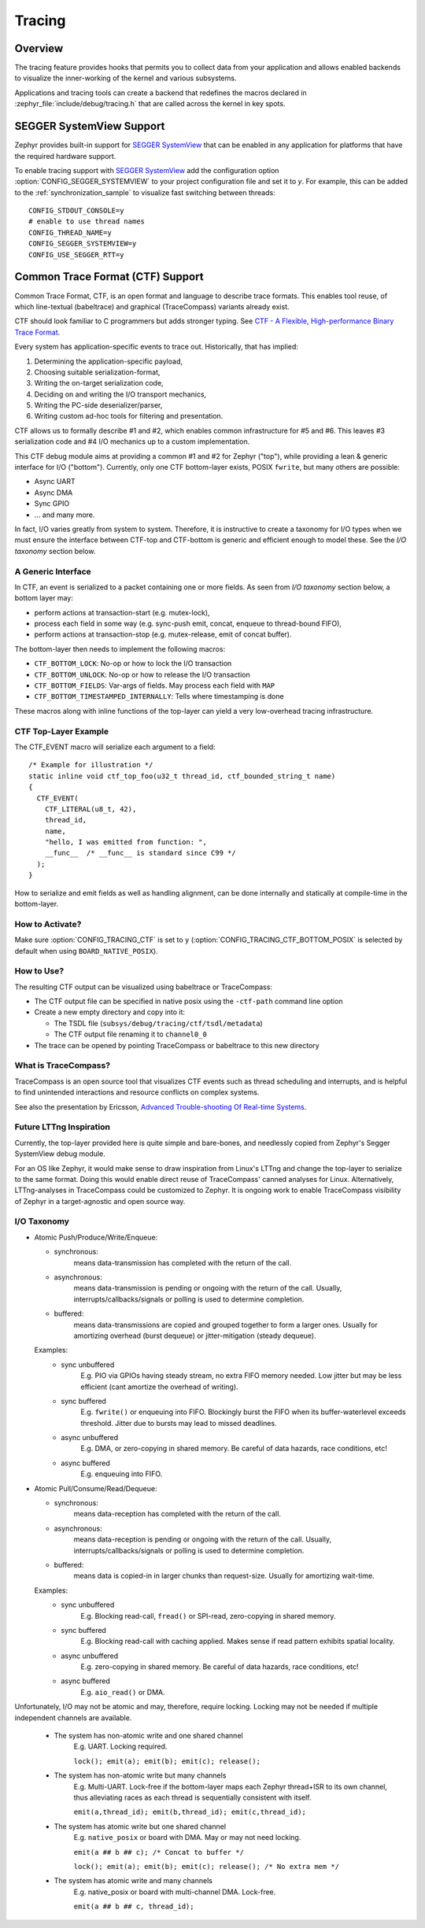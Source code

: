 .. _tracing:

Tracing
#######

Overview
********

The tracing feature provides hooks that permits you to collect data from
your application and allows enabled backends to visualize the inner-working of
the kernel and various subsystems.

Applications and tracing tools can create a backend that redefines the
macros declared in :zephyr_file:`include/debug/tracing.h` that are called
across the kernel in key spots.

.. doxygengroup:: tracing_apis
   :project: Zephyr

SEGGER SystemView Support
*************************

Zephyr provides built-in support for `SEGGER SystemView`_ that can be enabled in
any application for platforms that have the required hardware support.

To enable tracing support with `SEGGER SystemView`_ add the configuration option
:option:`CONFIG_SEGGER_SYSTEMVIEW` to your project configuration file and set
it to *y*. For example, this can be added to the
:ref:`synchronization_sample` to visualize fast switching between threads::

    CONFIG_STDOUT_CONSOLE=y
    # enable to use thread names
    CONFIG_THREAD_NAME=y
    CONFIG_SEGGER_SYSTEMVIEW=y
    CONFIG_USE_SEGGER_RTT=y


.. figure:: segger_systemview.png
    :align: center
    :alt: SEGGER SystemView
    :figclass: align-center
    :width: 80%

.. _SEGGER SystemView: https://www.segger.com/products/development-tools/systemview/

.. _ctf:

Common Trace Format (CTF) Support
*********************************

Common Trace Format, CTF, is an open format and language to describe trace
formats. This enables tool reuse, of which line-textual (babeltrace) and
graphical (TraceCompass) variants already exist.

CTF should look familiar to C programmers but adds stronger typing.
See `CTF - A Flexible, High-performance Binary Trace Format
<http://diamon.org/ctf/>`_.

Every system has application-specific events to trace out.  Historically,
that has implied:

1. Determining the application-specific payload,
2. Choosing suitable serialization-format,
3. Writing the on-target serialization code,
4. Deciding on and writing the I/O transport mechanics,
5. Writing the PC-side deserializer/parser,
6. Writing custom ad-hoc tools for filtering and presentation.

CTF allows us to formally describe #1 and #2, which enables common
infrastructure for #5 and #6.  This leaves #3 serialization code and #4
I/O mechanics up to a custom implementation.

This CTF debug module aims at providing a common #1 and #2 for Zephyr
("top"), while providing a lean & generic interface for I/O ("bottom").
Currently, only one CTF bottom-layer exists, POSIX ``fwrite``, but many others
are possible:

- Async UART
- Async DMA
- Sync GPIO
- ... and many more.

In fact, I/O varies greatly from system to system.  Therefore, it is
instructive to create a taxonomy for I/O types when we must ensure the
interface between CTF-top and CTF-bottom is generic and efficient
enough to model these. See the *I/O taxonomy* section below.


A Generic Interface
====================

In CTF, an event is serialized to a packet containing one or more fields.
As seen from *I/O taxonomy* section below, a bottom layer may:

- perform actions at transaction-start (e.g. mutex-lock),
- process each field in some way (e.g. sync-push emit, concat, enqueue to
  thread-bound FIFO),
- perform actions at transaction-stop (e.g. mutex-release, emit of concat
  buffer).

The bottom-layer then needs to implement the following macros:

- ``CTF_BOTTOM_LOCK``:   No-op or how to lock the I/O transaction
- ``CTF_BOTTOM_UNLOCK``: No-op or how to release the I/O transaction
- ``CTF_BOTTOM_FIELDS``: Var-args of fields. May process each field with ``MAP``
- ``CTF_BOTTOM_TIMESTAMPED_INTERNALLY``: Tells where timestamping is done

These macros along with inline functions of the top-layer can yield a
very low-overhead tracing infrastructure.


CTF Top-Layer Example
=========================

The CTF_EVENT macro will serialize each argument to a field::

  /* Example for illustration */
  static inline void ctf_top_foo(u32_t thread_id, ctf_bounded_string_t name)
  {
    CTF_EVENT(
      CTF_LITERAL(u8_t, 42),
      thread_id,
      name,
      "hello, I was emitted from function: ",
      __func__  /* __func__ is standard since C99 */
    );
  }

How to serialize and emit fields as well as handling alignment, can be done
internally and statically at compile-time in the bottom-layer.


How to Activate?
================

Make sure :option:`CONFIG_TRACING_CTF` is set to ``y`` (:option:`CONFIG_TRACING_CTF_BOTTOM_POSIX`
is selected by default when using ``BOARD_NATIVE_POSIX``).


How to Use?
===========

The resulting CTF output can be visualized using babeltrace or TraceCompass:

- The CTF output file can be specified in native posix using the ``-ctf-path``
  command line option

- Create a new empty directory and copy into it:

  - The TSDL file (``subsys/debug/tracing/ctf/tsdl/metadata``)

  - The CTF output file renaming it to ``channel0_0``

- The trace can be opened by pointing TraceCompass or babeltrace to this new
  directory


What is TraceCompass?
=====================

TraceCompass is an open source tool that visualizes CTF events such as thread
scheduling and interrupts, and is helpful to find unintended interactions and
resource conflicts on complex systems.

See also the presentation by Ericsson,
`Advanced Trouble-shooting Of Real-time Systems
<https://wiki.eclipse.org/images/0/0e/TechTalkOnlineDemoFeb2017_v1.pdf>`_.


Future LTTng Inspiration
========================

Currently, the top-layer provided here is quite simple and bare-bones,
and needlessly copied from Zephyr's Segger SystemView debug module.

For an OS like Zephyr, it would make sense to draw inspiration from
Linux's LTTng and change the top-layer to serialize to the same format.
Doing this would enable direct reuse of TraceCompass' canned analyses
for Linux.  Alternatively, LTTng-analyses in TraceCompass could be
customized to Zephyr.  It is ongoing work to enable TraceCompass
visibility of Zephyr in a target-agnostic and open source way.


I/O Taxonomy
=============

- Atomic Push/Produce/Write/Enqueue:

  - synchronous:
                  means data-transmission has completed with the return of the
                  call.

  - asynchronous:
                  means data-transmission is pending or ongoing with the return
                  of the call. Usually, interrupts/callbacks/signals or polling
                  is used to determine completion.

  - buffered:
                  means data-transmissions are copied and grouped together to
                  form a larger ones. Usually for amortizing overhead (burst
                  dequeue) or jitter-mitigation (steady dequeue).

  Examples:
    - sync  unbuffered
        E.g. PIO via GPIOs having steady stream, no extra FIFO memory needed.
        Low jitter but may be less efficient (cant amortize the overhead of
        writing).

    - sync  buffered
        E.g. ``fwrite()`` or enqueuing into FIFO.
        Blockingly burst the FIFO when its buffer-waterlevel exceeds threshold.
        Jitter due to bursts may lead to missed deadlines.

    - async unbuffered
        E.g. DMA, or zero-copying in shared memory.
        Be careful of data hazards, race conditions, etc!

    - async buffered
        E.g. enqueuing into FIFO.



- Atomic Pull/Consume/Read/Dequeue:

  - synchronous:
                  means data-reception has completed with the return of the call.

  - asynchronous:
                  means data-reception is pending or ongoing with the return of
                  the call. Usually, interrupts/callbacks/signals or polling is
                  used to determine completion.

  - buffered:
                  means data is copied-in in larger chunks than request-size.
                  Usually for amortizing wait-time.

  Examples:
    - sync  unbuffered
        E.g. Blocking read-call, ``fread()`` or SPI-read, zero-copying in shared
        memory.

    - sync  buffered
        E.g. Blocking read-call with caching applied.
        Makes sense if read pattern exhibits spatial locality.

    - async unbuffered
        E.g. zero-copying in shared memory.
        Be careful of data hazards, race conditions, etc!

    - async buffered
        E.g. ``aio_read()`` or DMA.



Unfortunately, I/O may not be atomic and may, therefore, require locking.
Locking may not be needed if multiple independent channels are available.

  - The system has non-atomic write and one shared channel
        E.g. UART. Locking required.

        ``lock(); emit(a); emit(b); emit(c); release();``

  - The system has non-atomic write but many channels
        E.g. Multi-UART. Lock-free if the bottom-layer maps each Zephyr
        thread+ISR to its own channel, thus alleviating races as each
        thread is sequentially consistent with itself.

        ``emit(a,thread_id); emit(b,thread_id); emit(c,thread_id);``

  - The system has atomic write     but one shared channel
        E.g. ``native_posix`` or board with DMA. May or may not need locking.

        ``emit(a ## b ## c); /* Concat to buffer */``

        ``lock(); emit(a); emit(b); emit(c); release(); /* No extra mem */``

  - The system has atomic write     and many channels
        E.g. native_posix or board with multi-channel DMA. Lock-free.

        ``emit(a ## b ## c, thread_id);``
